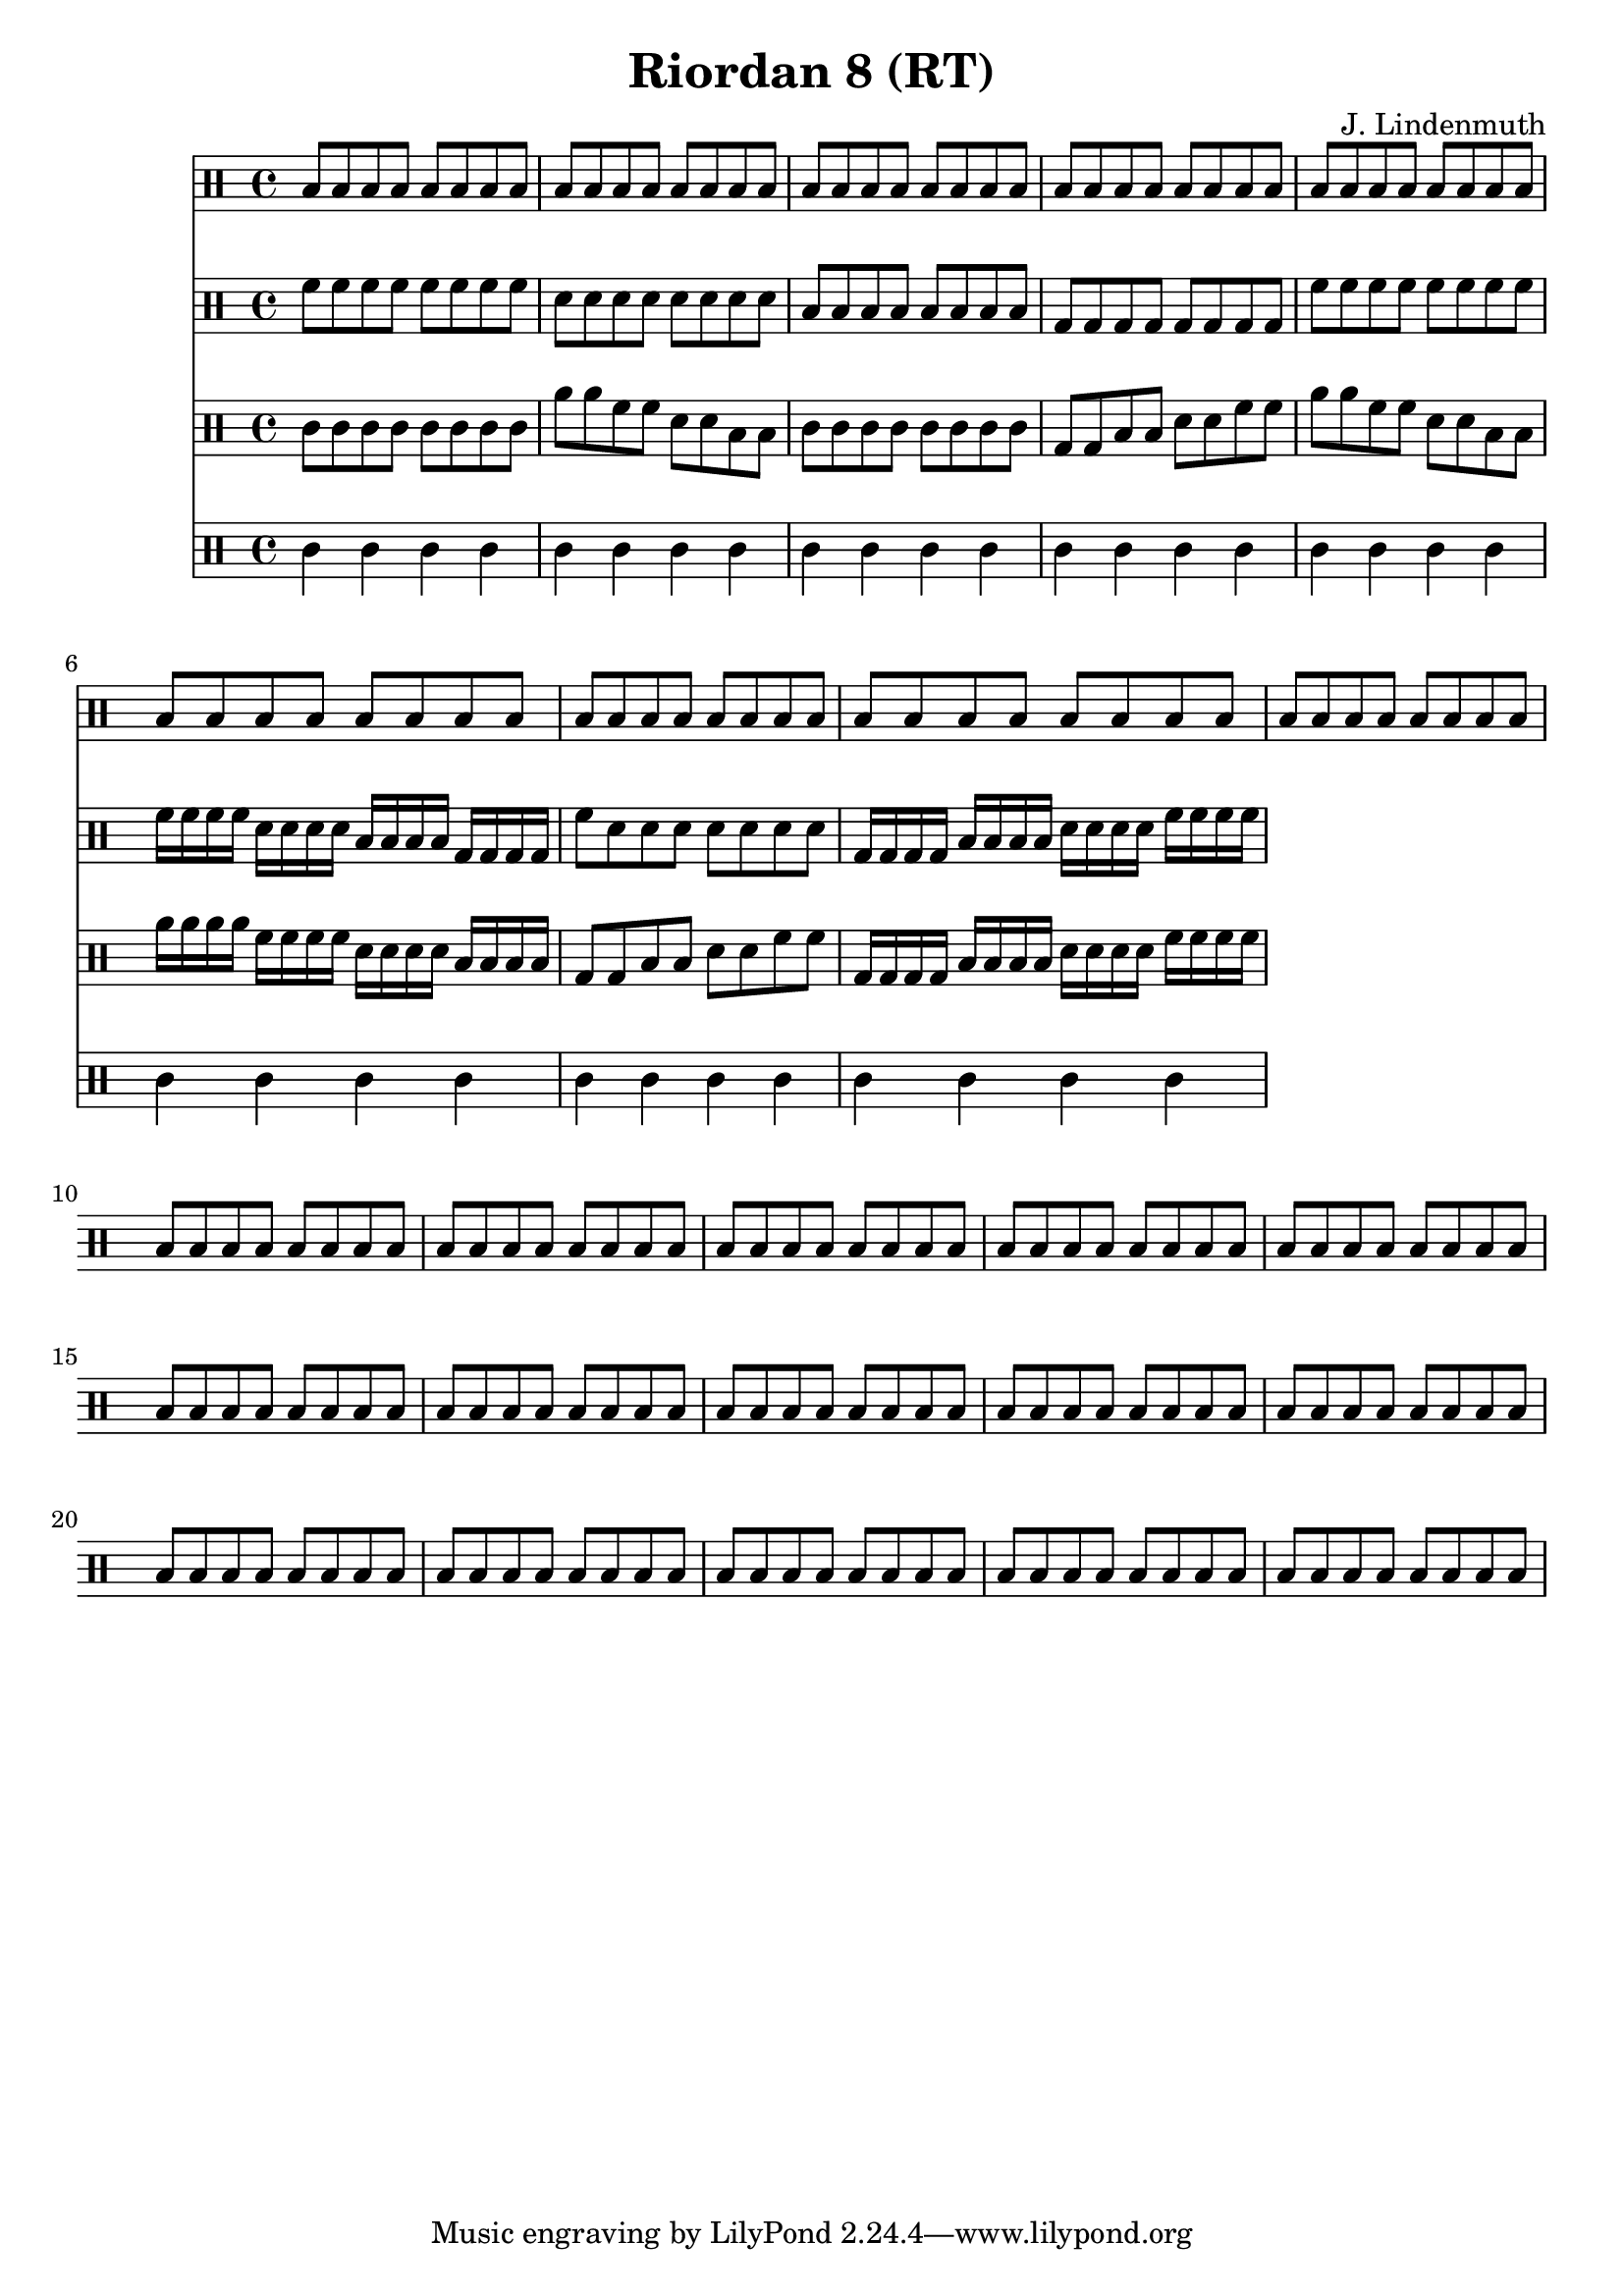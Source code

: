 \header {
  title = "Riordan 8 (RT)"
  composer = "J. Lindenmuth"
}

\score {
  <<
    \new Staff {
      \clef "percussion" \time 4/4
      \repeat unfold 24 {b8 b b b b b b b}
    }

    \new Staff {
      \clef "percussion" \time 4/4
      \relative c' {
        f8 f f f f f f f | d d d d d d d d | b b b b b b b b | g g g g g g g g | 
        f' f f f f f f f | f16 f f f d d d d b b b b g g g g | f'8 d d d d d d d | g,16 g g g b b b b d d d d f f f f | 

      }
    }

    \new Staff {
      \clef "percussion" \time 4/4
      \relative c' {
        c8 c c c c c c c | a' a f f d d b b | c c c c c c c c | g g b b d d f f | 
        a a f f d d b b | a'16 a a a f f f f d d d d b b b b | g8 g b b d d f f | g,16 g g g b b b b d d d d f f f f | 

      }
    }

    \new Staff {
      \clef "percussion" \time 4/4
      \relative c' {
        c4 c c c | c c c c | c c c c | c c c c | 
        c c c c | c c c c | c c c c | c c c c | 
      }
    }
  >>

}
